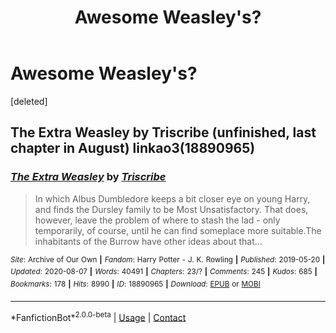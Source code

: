 #+TITLE: Awesome Weasley's?

* Awesome Weasley's?
:PROPERTIES:
:Score: 0
:DateUnix: 1605424421.0
:DateShort: 2020-Nov-15
:FlairText: Request
:END:
[deleted]


** The Extra Weasley by Triscribe (unfinished, last chapter in August) linkao3(18890965)
:PROPERTIES:
:Author: JennaSayquah
:Score: 1
:DateUnix: 1605489951.0
:DateShort: 2020-Nov-16
:END:

*** [[https://archiveofourown.org/works/18890965][*/The Extra Weasley/*]] by [[https://www.archiveofourown.org/users/Triscribe/pseuds/Triscribe][/Triscribe/]]

#+begin_quote
  In which Albus Dumbledore keeps a bit closer eye on young Harry, and finds the Dursley family to be Most Unsatisfactory. That does, however, leave the problem of where to stash the lad - only temporarily, of course, until he can find someplace more suitable.The inhabitants of the Burrow have other ideas about that...
#+end_quote

^{/Site/:} ^{Archive} ^{of} ^{Our} ^{Own} ^{*|*} ^{/Fandom/:} ^{Harry} ^{Potter} ^{-} ^{J.} ^{K.} ^{Rowling} ^{*|*} ^{/Published/:} ^{2019-05-20} ^{*|*} ^{/Updated/:} ^{2020-08-07} ^{*|*} ^{/Words/:} ^{40491} ^{*|*} ^{/Chapters/:} ^{23/?} ^{*|*} ^{/Comments/:} ^{245} ^{*|*} ^{/Kudos/:} ^{685} ^{*|*} ^{/Bookmarks/:} ^{178} ^{*|*} ^{/Hits/:} ^{8990} ^{*|*} ^{/ID/:} ^{18890965} ^{*|*} ^{/Download/:} ^{[[https://archiveofourown.org/downloads/18890965/The%20Extra%20Weasley.epub?updated_at=1596798212][EPUB]]} ^{or} ^{[[https://archiveofourown.org/downloads/18890965/The%20Extra%20Weasley.mobi?updated_at=1596798212][MOBI]]}

--------------

*FanfictionBot*^{2.0.0-beta} | [[https://github.com/FanfictionBot/reddit-ffn-bot/wiki/Usage][Usage]] | [[https://www.reddit.com/message/compose?to=tusing][Contact]]
:PROPERTIES:
:Author: FanfictionBot
:Score: 1
:DateUnix: 1605489968.0
:DateShort: 2020-Nov-16
:END:
